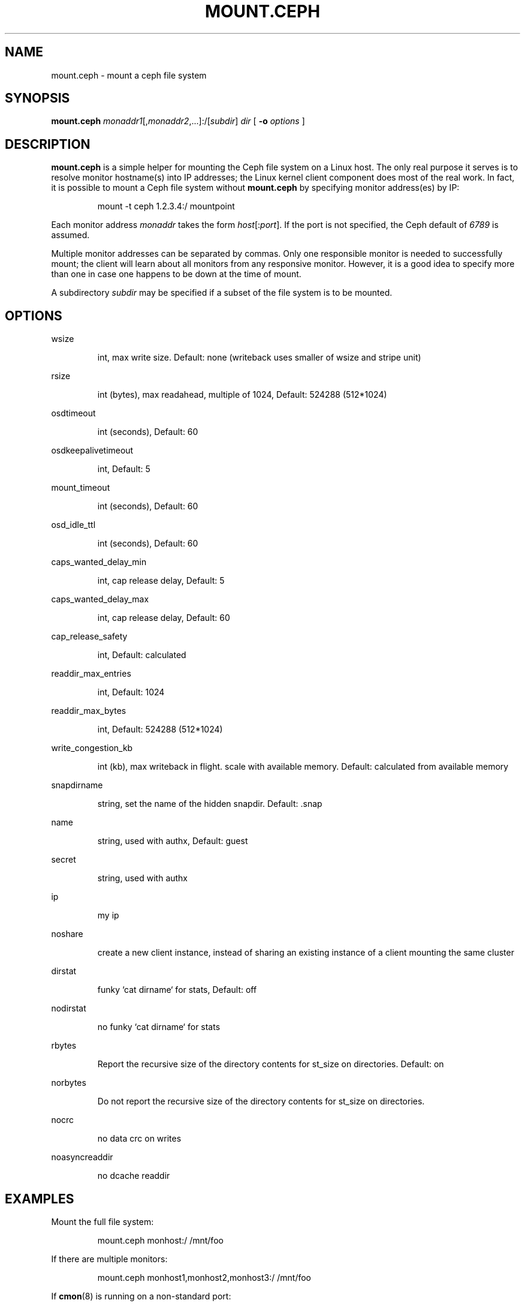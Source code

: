 .TH MOUNT.CEPH 8
.SH NAME
mount.ceph \- mount a ceph file system
.SH SYNOPSIS
.B mount.ceph
\fImonaddr1\fR[,\fImonaddr2\fR,...]:/[\fIsubdir\fR]
\fIdir\fR
[ \fB\-o \fIoptions\fR ]
.SH DESCRIPTION
.B mount.ceph
is a simple helper for mounting the Ceph file system on a Linux host.
The only real purpose it serves is to resolve monitor hostname(s) into
IP addresses; the Linux kernel client component does most of the real
work.  In fact, it is possible to mount a Ceph file system without
.B mount.ceph
by specifying monitor address(es) by IP:
.IP
mount -t ceph 1.2.3.4:/ mountpoint
.PP
Each monitor address \fImonaddr\fR takes the form
\fIhost\fR[:\fIport\fP].  If the port is not specified, the Ceph
default of \fI6789\fP is assumed.  
.PP
Multiple monitor addresses can be separated by commas.  Only one
responsible monitor is needed to successfully mount; the client will
learn about all monitors from any responsive monitor.  However, it is
a good idea to specify more than one in case one happens to be down at
the time of mount.
.PP
A subdirectory \fIsubdir\fP may be specified if a subset of the file system is to be
mounted.

.SH OPTIONS

wsize
.IP
int, max write size.  Default: none (writeback uses smaller of wsize and stripe unit)
.PP

rsize
.IP
int (bytes), max readahead, multiple of 1024, Default: 524288 (512*1024)
.PP

osdtimeout
.IP
int (seconds), Default: 60
.PP

osdkeepalivetimeout
.IP
int, Default: 5
.PP

mount_timeout
.IP
int (seconds), Default: 60
.PP

osd_idle_ttl
.IP
int (seconds), Default: 60
.PP

caps_wanted_delay_min
.IP
int, cap release delay, Default: 5
.PP

caps_wanted_delay_max
.IP
int, cap release delay, Default: 60
.PP

cap_release_safety
.IP
int, Default: calculated
.PP

readdir_max_entries
.IP
int, Default: 1024
.PP

readdir_max_bytes
.IP
int, Default: 524288 (512*1024)
.PP

write_congestion_kb
.IP
int (kb), max writeback in flight. scale with available memory. Default: calculated from available memory
.PP

snapdirname
.IP
string, set the name of the hidden snapdir. Default: .snap
.PP

name
.IP
string, used with authx, Default: guest
.PP

secret
.IP
string, used with authx 
.PP

ip
.IP
my ip
.PP

noshare
.IP
create a new client instance, instead of sharing an existing instance of a client mounting the same cluster
.PP

dirstat
.IP
funky `cat dirname` for stats, Default: off
.PP

nodirstat
.IP
no funky `cat dirname` for stats
.PP

rbytes
.IP
Report the recursive size of the directory contents for st_size on directories.  Default: on
.PP

norbytes
.IP
Do not report the recursive size of the directory contents for st_size on directories.
.PP

nocrc
.IP
no data crc on writes
.PP

noasyncreaddir
.IP
no dcache readdir
.PP


.SH EXAMPLES
Mount the full file system:
.IP
mount.ceph monhost:/ /mnt/foo
.PP
If there are multiple monitors:
.IP
mount.ceph monhost1,monhost2,monhost3:/ /mnt/foo
.PP
If 
.BR cmon (8)
is running on a non-standard port:
.IP
mount.ceph monhost1:7000,monhost2:7000,monhost3:7000:/ /mnt/foo
.PP
To mount only part of the namespace:
.IP
mount.ceph monhost1:/some/small/thing /mnt/thing
.PP
Assuming
.BR mount.ceph (8)
is installed properly, it should be automatically invoked by
.BR mount (8)
like so:
.IP
mount -t ceph monhost:/ /mnt/foo
.SH AVAILABILITY
.B mount.ceph
is part of the Ceph distributed file system.  Please refer to the Ceph wiki at
http://ceph.newdream.net/wiki for more information.
.SH SEE ALSO
.BR cfuse (8),
.BR ceph (8)
